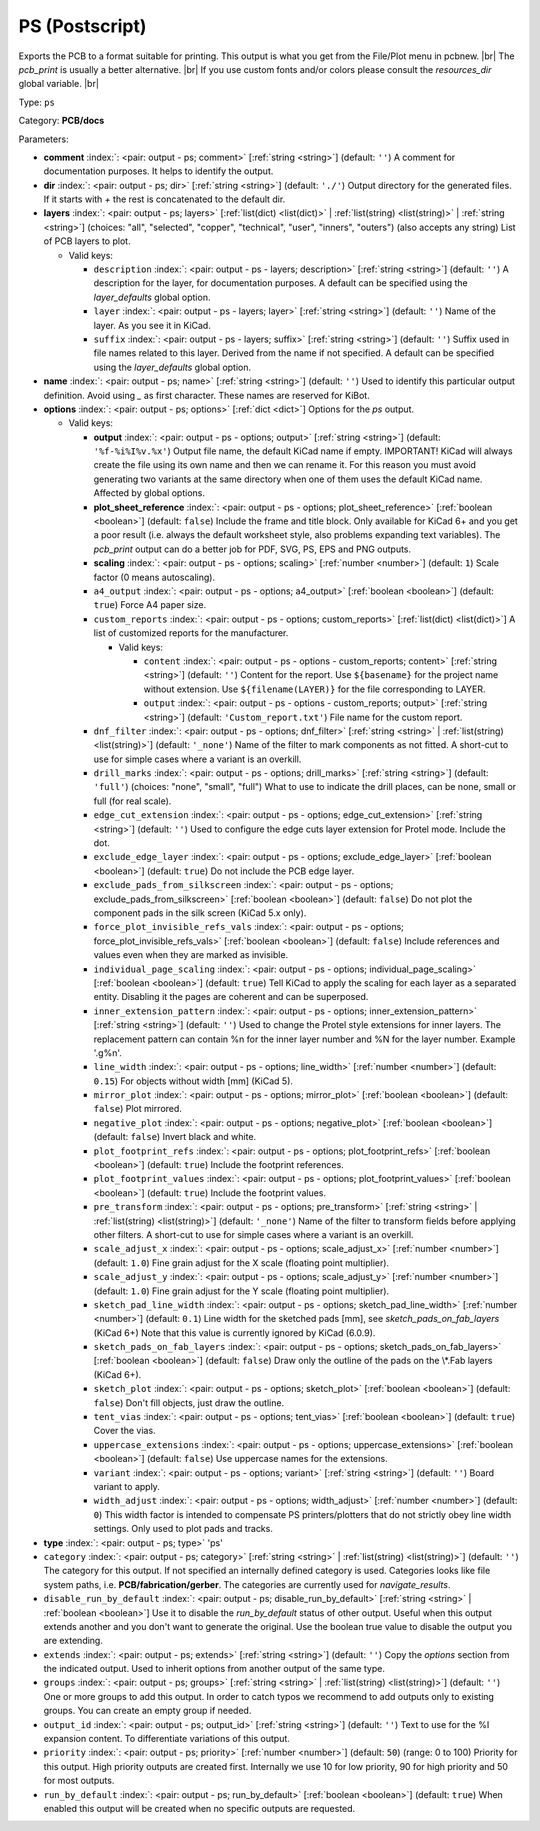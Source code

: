 .. Automatically generated by KiBot, please don't edit this file

.. index::
   pair: PS (Postscript); ps

PS (Postscript)
~~~~~~~~~~~~~~~

Exports the PCB to a format suitable for printing.
This output is what you get from the File/Plot menu in pcbnew. |br|
The `pcb_print` is usually a better alternative. |br|
If you use custom fonts and/or colors please consult the `resources_dir` global variable. |br|

Type: ``ps``

Category: **PCB/docs**

Parameters:

-  **comment** :index:`: <pair: output - ps; comment>` [:ref:`string <string>`] (default: ``''``) A comment for documentation purposes. It helps to identify the output.
-  **dir** :index:`: <pair: output - ps; dir>` [:ref:`string <string>`] (default: ``'./'``) Output directory for the generated files.
   If it starts with `+` the rest is concatenated to the default dir.
-  **layers** :index:`: <pair: output - ps; layers>` [:ref:`list(dict) <list(dict)>` | :ref:`list(string) <list(string)>` | :ref:`string <string>`] (choices: "all", "selected", "copper", "technical", "user", "inners", "outers") (also accepts any string)
   List of PCB layers to plot.

   -  Valid keys:

      -  ``description`` :index:`: <pair: output - ps - layers; description>` [:ref:`string <string>`] (default: ``''``) A description for the layer, for documentation purposes.
         A default can be specified using the `layer_defaults` global option.
      -  ``layer`` :index:`: <pair: output - ps - layers; layer>` [:ref:`string <string>`] (default: ``''``) Name of the layer. As you see it in KiCad.
      -  ``suffix`` :index:`: <pair: output - ps - layers; suffix>` [:ref:`string <string>`] (default: ``''``) Suffix used in file names related to this layer. Derived from the name if not specified.
         A default can be specified using the `layer_defaults` global option.

-  **name** :index:`: <pair: output - ps; name>` [:ref:`string <string>`] (default: ``''``) Used to identify this particular output definition.
   Avoid using `_` as first character. These names are reserved for KiBot.
-  **options** :index:`: <pair: output - ps; options>` [:ref:`dict <dict>`] Options for the `ps` output.

   -  Valid keys:

      -  **output** :index:`: <pair: output - ps - options; output>` [:ref:`string <string>`] (default: ``'%f-%i%I%v.%x'``) Output file name, the default KiCad name if empty.
         IMPORTANT! KiCad will always create the file using its own name and then we can rename it.
         For this reason you must avoid generating two variants at the same directory when one of
         them uses the default KiCad name. Affected by global options.
      -  **plot_sheet_reference** :index:`: <pair: output - ps - options; plot_sheet_reference>` [:ref:`boolean <boolean>`] (default: ``false``) Include the frame and title block. Only available for KiCad 6+ and you get a poor result
         (i.e. always the default worksheet style, also problems expanding text variables).
         The `pcb_print` output can do a better job for PDF, SVG, PS, EPS and PNG outputs.
      -  **scaling** :index:`: <pair: output - ps - options; scaling>` [:ref:`number <number>`] (default: ``1``) Scale factor (0 means autoscaling).
      -  ``a4_output`` :index:`: <pair: output - ps - options; a4_output>` [:ref:`boolean <boolean>`] (default: ``true``) Force A4 paper size.
      -  ``custom_reports`` :index:`: <pair: output - ps - options; custom_reports>` [:ref:`list(dict) <list(dict)>`] A list of customized reports for the manufacturer.

         -  Valid keys:

            -  ``content`` :index:`: <pair: output - ps - options - custom_reports; content>` [:ref:`string <string>`] (default: ``''``) Content for the report. Use ``${basename}`` for the project name without extension.
               Use ``${filename(LAYER)}`` for the file corresponding to LAYER.
            -  ``output`` :index:`: <pair: output - ps - options - custom_reports; output>` [:ref:`string <string>`] (default: ``'Custom_report.txt'``) File name for the custom report.

      -  ``dnf_filter`` :index:`: <pair: output - ps - options; dnf_filter>` [:ref:`string <string>` | :ref:`list(string) <list(string)>`] (default: ``'_none'``) Name of the filter to mark components as not fitted.
         A short-cut to use for simple cases where a variant is an overkill.

      -  ``drill_marks`` :index:`: <pair: output - ps - options; drill_marks>` [:ref:`string <string>`] (default: ``'full'``) (choices: "none", "small", "full") What to use to indicate the drill places, can be none, small or full (for real scale).
      -  ``edge_cut_extension`` :index:`: <pair: output - ps - options; edge_cut_extension>` [:ref:`string <string>`] (default: ``''``) Used to configure the edge cuts layer extension for Protel mode. Include the dot.
      -  ``exclude_edge_layer`` :index:`: <pair: output - ps - options; exclude_edge_layer>` [:ref:`boolean <boolean>`] (default: ``true``) Do not include the PCB edge layer.
      -  ``exclude_pads_from_silkscreen`` :index:`: <pair: output - ps - options; exclude_pads_from_silkscreen>` [:ref:`boolean <boolean>`] (default: ``false``) Do not plot the component pads in the silk screen (KiCad 5.x only).
      -  ``force_plot_invisible_refs_vals`` :index:`: <pair: output - ps - options; force_plot_invisible_refs_vals>` [:ref:`boolean <boolean>`] (default: ``false``) Include references and values even when they are marked as invisible.
      -  ``individual_page_scaling`` :index:`: <pair: output - ps - options; individual_page_scaling>` [:ref:`boolean <boolean>`] (default: ``true``) Tell KiCad to apply the scaling for each layer as a separated entity.
         Disabling it the pages are coherent and can be superposed.
      -  ``inner_extension_pattern`` :index:`: <pair: output - ps - options; inner_extension_pattern>` [:ref:`string <string>`] (default: ``''``) Used to change the Protel style extensions for inner layers.
         The replacement pattern can contain %n for the inner layer number and %N for the layer number.
         Example '.g%n'.
      -  ``line_width`` :index:`: <pair: output - ps - options; line_width>` [:ref:`number <number>`] (default: ``0.15``) For objects without width [mm] (KiCad 5).
      -  ``mirror_plot`` :index:`: <pair: output - ps - options; mirror_plot>` [:ref:`boolean <boolean>`] (default: ``false``) Plot mirrored.
      -  ``negative_plot`` :index:`: <pair: output - ps - options; negative_plot>` [:ref:`boolean <boolean>`] (default: ``false``) Invert black and white.
      -  ``plot_footprint_refs`` :index:`: <pair: output - ps - options; plot_footprint_refs>` [:ref:`boolean <boolean>`] (default: ``true``) Include the footprint references.
      -  ``plot_footprint_values`` :index:`: <pair: output - ps - options; plot_footprint_values>` [:ref:`boolean <boolean>`] (default: ``true``) Include the footprint values.
      -  ``pre_transform`` :index:`: <pair: output - ps - options; pre_transform>` [:ref:`string <string>` | :ref:`list(string) <list(string)>`] (default: ``'_none'``) Name of the filter to transform fields before applying other filters.
         A short-cut to use for simple cases where a variant is an overkill.

      -  ``scale_adjust_x`` :index:`: <pair: output - ps - options; scale_adjust_x>` [:ref:`number <number>`] (default: ``1.0``) Fine grain adjust for the X scale (floating point multiplier).
      -  ``scale_adjust_y`` :index:`: <pair: output - ps - options; scale_adjust_y>` [:ref:`number <number>`] (default: ``1.0``) Fine grain adjust for the Y scale (floating point multiplier).
      -  ``sketch_pad_line_width`` :index:`: <pair: output - ps - options; sketch_pad_line_width>` [:ref:`number <number>`] (default: ``0.1``) Line width for the sketched pads [mm], see `sketch_pads_on_fab_layers` (KiCad 6+)
         Note that this value is currently ignored by KiCad (6.0.9).
      -  ``sketch_pads_on_fab_layers`` :index:`: <pair: output - ps - options; sketch_pads_on_fab_layers>` [:ref:`boolean <boolean>`] (default: ``false``) Draw only the outline of the pads on the \\*.Fab layers (KiCad 6+).
      -  ``sketch_plot`` :index:`: <pair: output - ps - options; sketch_plot>` [:ref:`boolean <boolean>`] (default: ``false``) Don't fill objects, just draw the outline.
      -  ``tent_vias`` :index:`: <pair: output - ps - options; tent_vias>` [:ref:`boolean <boolean>`] (default: ``true``) Cover the vias.
      -  ``uppercase_extensions`` :index:`: <pair: output - ps - options; uppercase_extensions>` [:ref:`boolean <boolean>`] (default: ``false``) Use uppercase names for the extensions.
      -  ``variant`` :index:`: <pair: output - ps - options; variant>` [:ref:`string <string>`] (default: ``''``) Board variant to apply.
      -  ``width_adjust`` :index:`: <pair: output - ps - options; width_adjust>` [:ref:`number <number>`] (default: ``0``) This width factor is intended to compensate PS printers/plotters that do not strictly obey line width settings.
         Only used to plot pads and tracks.

-  **type** :index:`: <pair: output - ps; type>` 'ps'
-  ``category`` :index:`: <pair: output - ps; category>` [:ref:`string <string>` | :ref:`list(string) <list(string)>`] (default: ``''``) The category for this output. If not specified an internally defined category is used.
   Categories looks like file system paths, i.e. **PCB/fabrication/gerber**.
   The categories are currently used for `navigate_results`.

-  ``disable_run_by_default`` :index:`: <pair: output - ps; disable_run_by_default>` [:ref:`string <string>` | :ref:`boolean <boolean>`] Use it to disable the `run_by_default` status of other output.
   Useful when this output extends another and you don't want to generate the original.
   Use the boolean true value to disable the output you are extending.
-  ``extends`` :index:`: <pair: output - ps; extends>` [:ref:`string <string>`] (default: ``''``) Copy the `options` section from the indicated output.
   Used to inherit options from another output of the same type.
-  ``groups`` :index:`: <pair: output - ps; groups>` [:ref:`string <string>` | :ref:`list(string) <list(string)>`] (default: ``''``) One or more groups to add this output. In order to catch typos
   we recommend to add outputs only to existing groups. You can create an empty group if
   needed.

-  ``output_id`` :index:`: <pair: output - ps; output_id>` [:ref:`string <string>`] (default: ``''``) Text to use for the %I expansion content. To differentiate variations of this output.
-  ``priority`` :index:`: <pair: output - ps; priority>` [:ref:`number <number>`] (default: ``50``) (range: 0 to 100) Priority for this output. High priority outputs are created first.
   Internally we use 10 for low priority, 90 for high priority and 50 for most outputs.
-  ``run_by_default`` :index:`: <pair: output - ps; run_by_default>` [:ref:`boolean <boolean>`] (default: ``true``) When enabled this output will be created when no specific outputs are requested.

